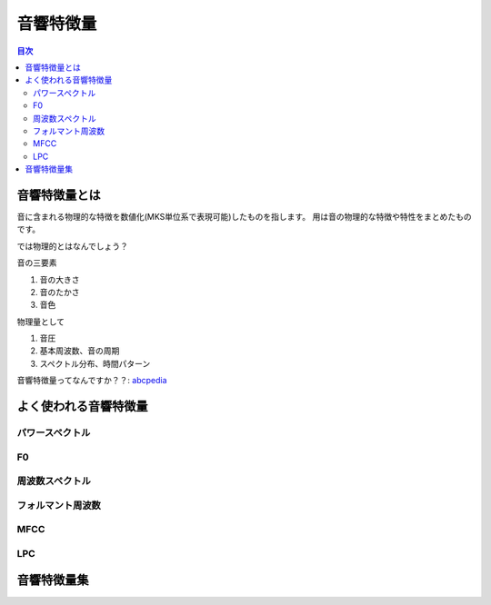 ================================================================
音響特徴量
================================================================

.. contents:: 目次

音響特徴量とは
================================================================
音に含まれる物理的な特徴を数値化(MKS単位系で表現可能)したものを指します。
用は音の物理的な特徴や特性をまとめたものです。

では物理的とはなんでしょう？

音の三要素

1. 音の大きさ
2. 音のたかさ
3. 音色

物理量として

1. 音圧
2. 基本周波数、音の周期
3. スペクトル分布、時間パターン

音響特徴量ってなんですか？？: abcpedia_

.. _abcpedia: http://abcpedia.acoustics.jp/bs13_a_q4.pdf

よく使われる音響特徴量
================================================================

パワースペクトル
----------------------------------------------------------------

F0
----------------------------------------------------------------

周波数スペクトル
----------------------------------------------------------------

フォルマント周波数
----------------------------------------------------------------

MFCC
----------------------------------------------------------------

LPC
----------------------------------------------------------------


音響特徴量集
================================================================

